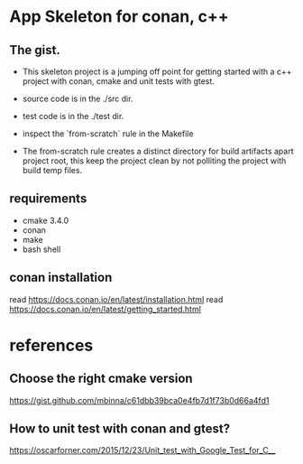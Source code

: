 * App Skeleton for conan, c++ 


** The gist.
- This skeleton project is a jumping off point for getting started
  with a c++ project with conan, cmake and unit tests with gtest.

- source code is in the ./src dir.
- test code is in the ./test dir.

- inspect the `from-scratch` rule in the Makefile

- The from-scratch rule creates a distinct directory for build
  artifacts apart project root, this keep the project clean by
  not polliting the project with build temp files.


** requirements
- cmake 3.4.0
- conan
- make
- bash shell

** conan installation
read https://docs.conan.io/en/latest/installation.html
read https://docs.conan.io/en/latest/getting_started.html

  
* references
** Choose the right cmake version
https://gist.github.com/mbinna/c61dbb39bca0e4fb7d1f73b0d66a4fd1
** How to unit test with conan and gtest?
https://oscarforner.com/2015/12/23/Unit_test_with_Google_Test_for_C__

